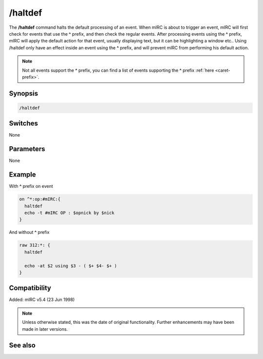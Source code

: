 /haltdef
========

The **/haltdef** command halts the default processing of an event. When mIRC is about to trigger an event, mIRC will first check for events that use the **^** prefix, and then check the regular events. After processing events using the **^** prefix, mIRC will apply the default action for that event, usually displaying text, but it can be highlighting a window etc.. Using /haltdef only have an effect inside an event using the **^** prefix, and will prevent mIRC from performing his default action.

.. note:: Not all events support the **^** prefix, you can find a list of events supporting the **^** prefix :ref:`here <caret-prefix>`.

Synopsis
--------

.. code:: text

    /haltdef

Switches
--------

None

Parameters
----------

None

Example
-------

With **^** prefix on event

.. code:: text

    on ^*:op:#mIRC:{
      haltdef
      echo -t #mIRC OP : $opnick by $nick
    }

And without **^** prefix

.. code:: text

    raw 312:*: {
      haltdef

      echo -at $2 using $3 - ( $+ $4- $+ )
    }

Compatibility
-------------

Added: mIRC v5.4 (23 Jun 1998)

.. note:: Unless otherwise stated, this was the date of original functionality. Further enhancements may have been made in later versions.

See also
--------

.. hlist::
    :columns: 4

    * :doc:`/halt <halt>`
    * :doc:`/return <return>`
